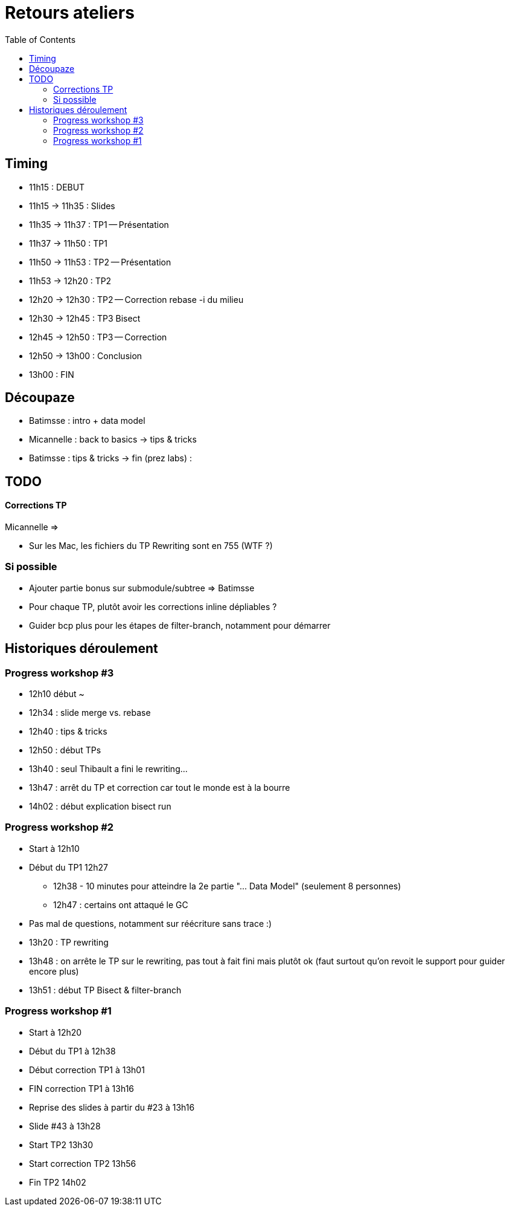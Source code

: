 = Retours ateliers
:toc: right

== Timing

* 11h15 : DEBUT
* 11h15 -> 11h35 : Slides
* 11h35 -> 11h37 : TP1 -- Présentation
* 11h37 -> 11h50 : TP1
* 11h50 -> 11h53 : TP2 -- Présentation
* 11h53 -> 12h20 : TP2
* 12h20 -> 12h30 : TP2 -- Correction rebase -i du milieu
* 12h30 -> 12h45 : TP3 Bisect
* 12h45 -> 12h50 : TP3 -- Correction
* 12h50 -> 13h00 : Conclusion
* 13h00 : FIN

== Découpaze

* Batimsse : intro + data model
* Micannelle : back to basics -> tips & tricks
* Batimsse : tips & tricks -> fin (prez labs) : 

== TODO

==== Corrections TP

Micannelle =>

* Sur les Mac, les fichiers du TP Rewriting sont en 755 (WTF ?)

=== Si possible

* Ajouter partie bonus sur submodule/subtree => Batimsse
* Pour chaque TP, plutôt avoir les corrections inline dépliables ?
* Guider bcp plus pour les étapes de filter-branch, notamment pour démarrer 

== Historiques déroulement

=== Progress workshop #3

* 12h10 début ~
* 12h34 : slide merge vs. rebase
* 12h40 : tips & tricks
* 12h50 : début TPs
* 13h40 : seul Thibault a fini le rewriting...
* 13h47 : arrêt du TP et correction car tout le monde est à la bourre
* 14h02 : début explication bisect run

=== Progress workshop #2
* Start à 12h10
* Début du TP1 12h27
** 12h38 - 10 minutes pour atteindre la 2e partie "... Data Model" (seulement 8 personnes)
** 12h47 : certains ont attaqué le GC
* Pas mal de questions, notamment sur réécriture sans trace :)
* 13h20 : TP rewriting
* 13h48 : on arrête le TP sur le rewriting, pas tout à fait fini mais plutôt ok (faut surtout qu'on revoit le support pour guider encore plus) 
* 13h51 : début TP Bisect & filter-branch

=== Progress workshop #1
* Start à 12h20
* Début du TP1 à 12h38
* Début correction TP1 à 13h01
* FIN correction TP1 à 13h16
* Reprise des slides à partir du #23 à 13h16
* Slide #43 à 13h28
* Start TP2 13h30
* Start correction TP2 13h56
* Fin TP2 14h02

